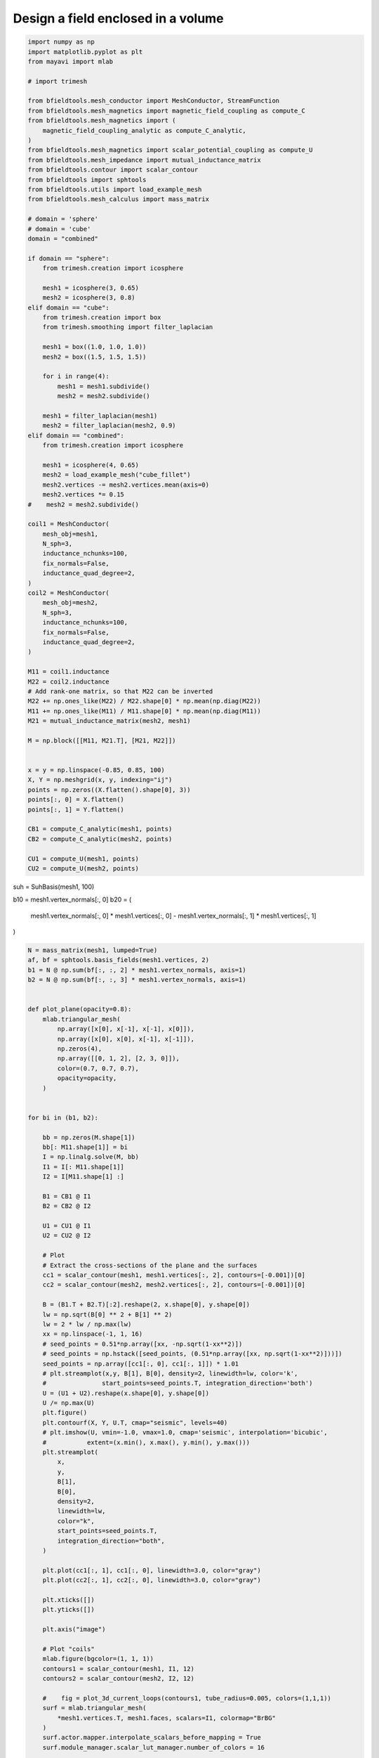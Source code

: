 .. only:: html

    .. note::
        :class: sphx-glr-download-link-note

        Click :ref:`here <sphx_glr_download_auto_examples_publication_physics_shielding_closed_surface_example_direct_invert.py>`     to download the full example code
    .. rst-class:: sphx-glr-example-title

    .. _sphx_glr_auto_examples_publication_physics_shielding_closed_surface_example_direct_invert.py:


Design a field enclosed in a volume
================================================


.. code-block:: default


    import numpy as np
    import matplotlib.pyplot as plt
    from mayavi import mlab

    # import trimesh

    from bfieldtools.mesh_conductor import MeshConductor, StreamFunction
    from bfieldtools.mesh_magnetics import magnetic_field_coupling as compute_C
    from bfieldtools.mesh_magnetics import (
        magnetic_field_coupling_analytic as compute_C_analytic,
    )
    from bfieldtools.mesh_magnetics import scalar_potential_coupling as compute_U
    from bfieldtools.mesh_impedance import mutual_inductance_matrix
    from bfieldtools.contour import scalar_contour
    from bfieldtools import sphtools
    from bfieldtools.utils import load_example_mesh
    from bfieldtools.mesh_calculus import mass_matrix

    # domain = 'sphere'
    # domain = 'cube'
    domain = "combined"

    if domain == "sphere":
        from trimesh.creation import icosphere

        mesh1 = icosphere(3, 0.65)
        mesh2 = icosphere(3, 0.8)
    elif domain == "cube":
        from trimesh.creation import box
        from trimesh.smoothing import filter_laplacian

        mesh1 = box((1.0, 1.0, 1.0))
        mesh2 = box((1.5, 1.5, 1.5))

        for i in range(4):
            mesh1 = mesh1.subdivide()
            mesh2 = mesh2.subdivide()

        mesh1 = filter_laplacian(mesh1)
        mesh2 = filter_laplacian(mesh2, 0.9)
    elif domain == "combined":
        from trimesh.creation import icosphere

        mesh1 = icosphere(4, 0.65)
        mesh2 = load_example_mesh("cube_fillet")
        mesh2.vertices -= mesh2.vertices.mean(axis=0)
        mesh2.vertices *= 0.15
    #    mesh2 = mesh2.subdivide()

    coil1 = MeshConductor(
        mesh_obj=mesh1,
        N_sph=3,
        inductance_nchunks=100,
        fix_normals=False,
        inductance_quad_degree=2,
    )
    coil2 = MeshConductor(
        mesh_obj=mesh2,
        N_sph=3,
        inductance_nchunks=100,
        fix_normals=False,
        inductance_quad_degree=2,
    )

    M11 = coil1.inductance
    M22 = coil2.inductance
    # Add rank-one matrix, so that M22 can be inverted
    M22 += np.ones_like(M22) / M22.shape[0] * np.mean(np.diag(M22))
    M11 += np.ones_like(M11) / M11.shape[0] * np.mean(np.diag(M11))
    M21 = mutual_inductance_matrix(mesh2, mesh1)

    M = np.block([[M11, M21.T], [M21, M22]])


    x = y = np.linspace(-0.85, 0.85, 100)
    X, Y = np.meshgrid(x, y, indexing="ij")
    points = np.zeros((X.flatten().shape[0], 3))
    points[:, 0] = X.flatten()
    points[:, 1] = Y.flatten()

    CB1 = compute_C_analytic(mesh1, points)
    CB2 = compute_C_analytic(mesh2, points)

    CU1 = compute_U(mesh1, points)
    CU2 = compute_U(mesh2, points)





.. rst-class:: sphx-glr-script-out

 Out:

 .. code-block:: none

    Computing the inductance matrix...
    Computing self-inductance matrix using rough quadrature (degree=2).              For higher accuracy, set quad_degree to 4 or more.
    Computing triangle-coupling matrix
    Inductance matrix computation took 15.33 seconds.
    Computing the inductance matrix...
    Computing self-inductance matrix using rough quadrature (degree=2).              For higher accuracy, set quad_degree to 4 or more.
    Computing triangle-coupling matrix
    Inductance matrix computation took 11.63 seconds.
    Estimating 24888 MiB required for 2665 by 2562 vertices...
    Computing inductance matrix in 340 chunks (1485 MiB memory free),              when approx_far=True using more chunks is faster...
    Computing triangle-coupling matrix
    Computing magnetic field coupling matrix analytically, 2562 vertices by 10000 target points... took 43.93 seconds.
    Computing magnetic field coupling matrix analytically, 2665 vertices by 10000 target points... took 38.57 seconds.
    Computing scalar potential coupling matrix, 2562 vertices by 10000 target points... took 30.87 seconds.
    Computing scalar potential coupling matrix, 2665 vertices by 10000 target points... took 31.94 seconds.




suh = SuhBasis(mesh1, 100)

b10 = mesh1.vertex_normals[:, 0]
b20 = (
    mesh1.vertex_normals[:, 0] * mesh1.vertices[:, 0]
    - mesh1.vertex_normals[:, 1] * mesh1.vertices[:, 1]
)


.. code-block:: default

    N = mass_matrix(mesh1, lumped=True)
    af, bf = sphtools.basis_fields(mesh1.vertices, 2)
    b1 = N @ np.sum(bf[:, :, 2] * mesh1.vertex_normals, axis=1)
    b2 = N @ np.sum(bf[:, :, 3] * mesh1.vertex_normals, axis=1)


    def plot_plane(opacity=0.8):
        mlab.triangular_mesh(
            np.array([x[0], x[-1], x[-1], x[0]]),
            np.array([x[0], x[0], x[-1], x[-1]]),
            np.zeros(4),
            np.array([[0, 1, 2], [2, 3, 0]]),
            color=(0.7, 0.7, 0.7),
            opacity=opacity,
        )


    for bi in (b1, b2):

        bb = np.zeros(M.shape[1])
        bb[: M11.shape[1]] = bi
        I = np.linalg.solve(M, bb)
        I1 = I[: M11.shape[1]]
        I2 = I[M11.shape[1] :]

        B1 = CB1 @ I1
        B2 = CB2 @ I2

        U1 = CU1 @ I1
        U2 = CU2 @ I2

        # Plot
        # Extract the cross-sections of the plane and the surfaces
        cc1 = scalar_contour(mesh1, mesh1.vertices[:, 2], contours=[-0.001])[0]
        cc2 = scalar_contour(mesh2, mesh2.vertices[:, 2], contours=[-0.001])[0]

        B = (B1.T + B2.T)[:2].reshape(2, x.shape[0], y.shape[0])
        lw = np.sqrt(B[0] ** 2 + B[1] ** 2)
        lw = 2 * lw / np.max(lw)
        xx = np.linspace(-1, 1, 16)
        # seed_points = 0.51*np.array([xx, -np.sqrt(1-xx**2)])
        # seed_points = np.hstack([seed_points, (0.51*np.array([xx, np.sqrt(1-xx**2)]))])
        seed_points = np.array([cc1[:, 0], cc1[:, 1]]) * 1.01
        # plt.streamplot(x,y, B[1], B[0], density=2, linewidth=lw, color='k',
        #               start_points=seed_points.T, integration_direction='both')
        U = (U1 + U2).reshape(x.shape[0], y.shape[0])
        U /= np.max(U)
        plt.figure()
        plt.contourf(X, Y, U.T, cmap="seismic", levels=40)
        # plt.imshow(U, vmin=-1.0, vmax=1.0, cmap='seismic', interpolation='bicubic',
        #           extent=(x.min(), x.max(), y.min(), y.max()))
        plt.streamplot(
            x,
            y,
            B[1],
            B[0],
            density=2,
            linewidth=lw,
            color="k",
            start_points=seed_points.T,
            integration_direction="both",
        )

        plt.plot(cc1[:, 1], cc1[:, 0], linewidth=3.0, color="gray")
        plt.plot(cc2[:, 1], cc2[:, 0], linewidth=3.0, color="gray")

        plt.xticks([])
        plt.yticks([])

        plt.axis("image")

        # Plot "coils"
        mlab.figure(bgcolor=(1, 1, 1))
        contours1 = scalar_contour(mesh1, I1, 12)
        contours2 = scalar_contour(mesh2, I2, 12)

        #    fig = plot_3d_current_loops(contours1, tube_radius=0.005, colors=(1,1,1))
        surf = mlab.triangular_mesh(
            *mesh1.vertices.T, mesh1.faces, scalars=I1, colormap="BrBG"
        )
        surf.actor.mapper.interpolate_scalars_before_mapping = True
        surf.module_manager.scalar_lut_manager.number_of_colors = 16

        #    plot_3d_current_loops(contours2, tube_radius=0.005, figure=fig, colors=(0,0,0))
        faces2_masked = mesh2.faces[
            np.linalg.norm(mesh2.triangles_center - np.array([0.75, 0.75, 0.75]), axis=1)
            > 1.2
        ]
        surf = mlab.triangular_mesh(
            *(mesh2.vertices * 0.99).T,
            faces2_masked,
            scalars=I2,
            colormap="BrBG",
            opacity=1.0
        )
        surf.actor.mapper.interpolate_scalars_before_mapping = True
        surf.module_manager.scalar_lut_manager.number_of_colors = 16
        plot_plane(0.5)





.. rst-class:: sphx-glr-horizontal


    *

      .. image:: /auto_examples/publication_physics/images/sphx_glr_shielding_closed_surface_example_direct_invert_001.png
            :class: sphx-glr-multi-img

    *

      .. image:: /auto_examples/publication_physics/images/sphx_glr_shielding_closed_surface_example_direct_invert_002.png
            :class: sphx-glr-multi-img

.. rst-class:: sphx-glr-horizontal


    *

      .. image:: /auto_examples/publication_physics/images/sphx_glr_shielding_closed_surface_example_direct_invert_003.png
            :class: sphx-glr-multi-img

    *

      .. image:: /auto_examples/publication_physics/images/sphx_glr_shielding_closed_surface_example_direct_invert_004.png
            :class: sphx-glr-multi-img






.. code-block:: default


    mlab.figure(bgcolor=(1, 1, 1))
    s1 = mlab.triangular_mesh(
        *mesh1.vertices.T, mesh1.faces[:, ::-1], color=(0.5, 0.5, 0.5), opacity=1.0
    )
    s1.actor.property.backface_culling = True
    w1 = mlab.triangular_mesh(
        *(mesh1.vertices.T + 0.009 * mesh1.vertex_normals.T),
        mesh1.faces,
        color=(1, 0, 0,),
        representation="wireframe"
    )
    w1.actor.property.render_lines_as_tubes = True

    s2 = mlab.triangular_mesh(
        *mesh2.vertices.T, mesh2.faces[:, ::-1], color=(0.5, 0.5, 0.5), opacity=1.0
    )
    s2.actor.property.backface_culling = True
    faces2_masked = mesh2.faces[(mesh2.triangles_center @ np.array([1, 1, 1])) < 1]
    w2 = mlab.triangular_mesh(
        *(mesh2.vertices.T + +0.009 * mesh2.vertex_normals.T),
        faces2_masked,
        representation="wireframe",
        color=(0, 0, 1)
    )
    w2.actor.property.render_lines_as_tubes = True
    plot_plane()



.. image:: /auto_examples/publication_physics/images/sphx_glr_shielding_closed_surface_example_direct_invert_005.png
    :class: sphx-glr-single-img






.. rst-class:: sphx-glr-timing

   **Total running time of the script:** ( 3 minutes  10.142 seconds)

**Estimated memory usage:**  4267 MB


.. _sphx_glr_download_auto_examples_publication_physics_shielding_closed_surface_example_direct_invert.py:


.. only :: html

 .. container:: sphx-glr-footer
    :class: sphx-glr-footer-example



  .. container:: sphx-glr-download sphx-glr-download-python

     :download:`Download Python source code: shielding_closed_surface_example_direct_invert.py <shielding_closed_surface_example_direct_invert.py>`



  .. container:: sphx-glr-download sphx-glr-download-jupyter

     :download:`Download Jupyter notebook: shielding_closed_surface_example_direct_invert.ipynb <shielding_closed_surface_example_direct_invert.ipynb>`


.. only:: html

 .. rst-class:: sphx-glr-signature

    `Gallery generated by Sphinx-Gallery <https://sphinx-gallery.github.io>`_

